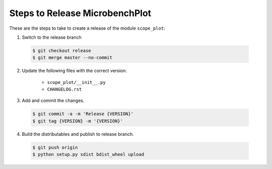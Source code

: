 Steps to Release MicrobenchPlot
=========================

These are the steps to take to create a release of the module ``scope_plot``:

1. Switch to the release branch

 .. code-block:: bash
 
    $ git checkout release
    $ git merge master --no-commit

2. Update the following files with the correct version.

    - ``scope_plot/__init__.py``
    - ``CHANGELOG.rst``
    
3. Add and commit the changes.

 .. code-block:: bash
 
    $ git commit -a -m 'Release {VERSION}'
    $ git tag {VERSION} -m '{VERSION}'
    
4. Build the distributables and publish to release branch.

 .. code-block:: bash
 
    $ git push origin
    $ python setup.py sdist bdist_wheel upload
